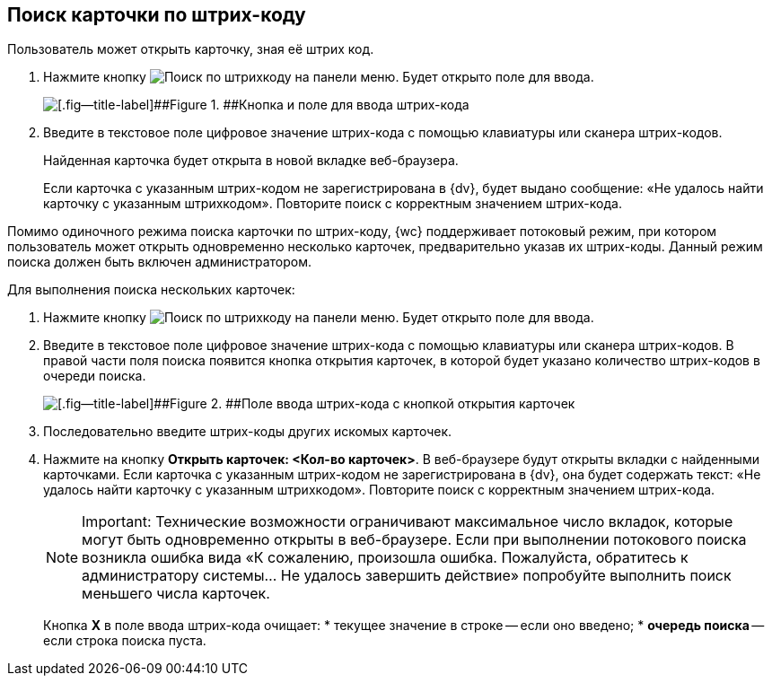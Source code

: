 
== Поиск карточки по штрих-коду

Пользователь может открыть карточку, зная её штрих код.

. Нажмите кнопку image:buttons/searchByBarcodeButton.png[Поиск по штрихкоду] на панели меню. Будет открыто поле для ввода.
+
image::searchByBardcodeBox.png[[.fig--title-label]##Figure 1. ##Кнопка и поле для ввода штрих-кода]
. Введите в текстовое поле цифровое значение штрих-кода с помощью клавиатуры или сканера штрих-кодов.
+
Найденная карточка будет открыта в новой вкладке веб-браузера.
+
Если карточка с указанным штрих-кодом не зарегистрирована в {dv}, будет выдано сообщение: «Не удалось найти карточку с указанным штрихкодом». Повторите поиск с корректным значением штрих-кода.

Помимо одиночного режима поиска карточки по штрих-коду, {wc} поддерживает потоковый режим, при котором пользователь может открыть одновременно несколько карточек, предварительно указав их штрих-коды. Данный режим поиска должен быть включен администратором.

Для выполнения поиска нескольких карточек:

. Нажмите кнопку image:buttons/searchByBarcodeButton.png[Поиск по штрихкоду] на панели меню. Будет открыто поле для ввода.
. Введите в текстовое поле цифровое значение штрих-кода с помощью клавиатуры или сканера штрих-кодов. В правой части поля поиска появится кнопка открытия карточек, в которой будет указано количество штрих-кодов в очереди поиска.
+
image::searchByBardcodeMultiMode.png[[.fig--title-label]##Figure 2. ##Поле ввода штрих-кода с кнопкой открытия карточек]
. Последовательно введите штрих-коды других искомых карточек.
. Нажмите на кнопку [.ph .uicontrol]*Открыть карточек: <Кол-во карточек>*. В веб-браузере будут открыты вкладки с найденными карточками. Если карточка с указанным штрих-кодом не зарегистрирована в {dv}, она будет содержать текст: «Не удалось найти карточку с указанным штрихкодом». Повторите поиск с корректным значением штрих-кода.
+
[NOTE]
====
[.note__title]#Important:# Технические возможности ограничивают максимальное число вкладок, которые могут быть одновременно открыты в веб-браузере. Если при выполнении потокового поиска возникла ошибка вида «К сожалению, произошла ошибка. Пожалуйста, обратитесь к администратору системы... Не удалось завершить действие» попробуйте выполнить поиск меньшего числа карточек.
====
+
Кнопка [.ph .uicontrol]*X* в поле ввода штрих-кода очищает:
* текущее значение в строке -- если оно введено;
* *очередь поиска* -- если строка поиска пуста.
